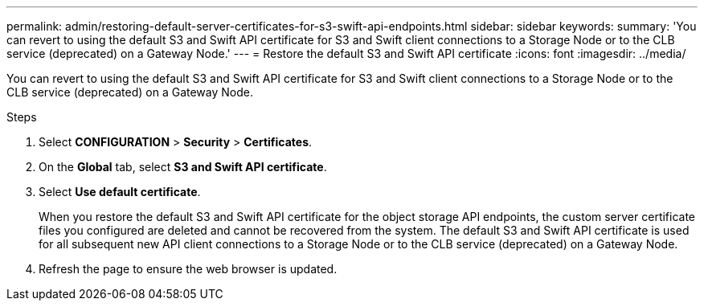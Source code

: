 ---
permalink: admin/restoring-default-server-certificates-for-s3-swift-api-endpoints.html
sidebar: sidebar
keywords:
summary: 'You can revert to using the default S3 and Swift API certificate for S3 and Swift client connections to a Storage Node or to the CLB service (deprecated) on a Gateway Node.'
---
= Restore the default S3 and Swift API certificate
:icons: font
:imagesdir: ../media/

[.lead]
You can revert to using the default S3 and Swift API certificate for S3 and Swift client connections to a Storage Node or to the CLB service (deprecated) on a Gateway Node.

.Steps

. Select *CONFIGURATION* > *Security* > *Certificates*.
. On the *Global* tab, select *S3 and Swift API certificate*.
. Select *Use default certificate*.
+
When you restore the default S3 and Swift API certificate for the object storage API endpoints, the custom server certificate files you configured are deleted and cannot be recovered from the system. The default S3 and Swift API certificate is used for all subsequent new API client connections to a Storage Node or to the CLB service (deprecated) on a Gateway Node.

. Refresh the page to ensure the web browser is updated.
